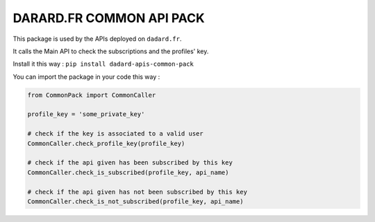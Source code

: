 DARARD.FR COMMON API PACK
-------------------------

This package is used by the APIs deployed on ``dadard.fr``.

It calls the Main API to check the subscriptions and the profiles' key.

Install it this way : ``pip install dadard-apis-common-pack``

You can import the package in your code this way :

.. code:: python

    from CommonPack import CommonCaller

    profile_key = 'some_private_key'

    # check if the key is associated to a valid user
    CommonCaller.check_profile_key(profile_key)

    # check if the api given has been subscribed by this key
    CommonCaller.check_is_subscribed(profile_key, api_name)

    # check if the api given has not been subscribed by this key
    CommonCaller.check_is_not_subscribed(profile_key, api_name)



